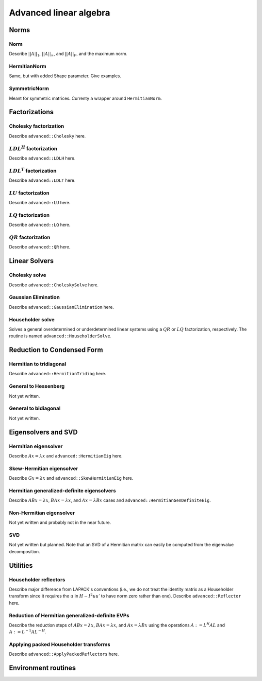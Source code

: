 Advanced linear algebra
***********************

Norms
=====

Norm
--------------
Describe :math:`||A||_1`, :math:`||A||_\infty`, and
:math:`||A||_F`, and the maximum norm.

HermitianNorm
-------------
Same, but with added Shape parameter. Give examples.

SymmetricNorm
-------------
Meant for symmetric matrices. Currenty a wrapper around ``HermitianNorm``.

Factorizations
==============

Cholesky factorization
----------------------
Describe ``advanced::Cholesky`` here.

:math:`LDL^H` factorization
---------------------------
Describe ``advanced::LDLH`` here.

:math:`LDL^T` factorization
---------------------------
Describe ``advanced::LDLT`` here.

:math:`LU` factorization
------------------------
Describe ``advanced::LU`` here.

:math:`LQ` factorization
------------------------
Describe ``advanced::LQ`` here.

:math:`QR` factorization
------------------------
Describe ``advanced::QR`` here.

Linear Solvers
==============

Cholesky solve
--------------
Describe ``advanced::CholeskySolve`` here.

Gaussian Elimination
--------------------
Describe ``advanced::GaussianElimination`` here.

Householder solve
-----------------
Solves a general overdetermined or underdetermined linear systems using 
a :math:`QR` or :math:`LQ` factorization, respectively. The routine is named
``advanced::HouseholderSolve``.

Reduction to Condensed Form
===========================

Hermitian to tridiagonal
------------------------
Describe ``advanced::HermitianTridiag`` here.

General to Hessenberg
---------------------
Not yet written.

General to bidiagonal
---------------------
Not yet written.

Eigensolvers and SVD
====================

Hermitian eigensolver
---------------------
Describe :math:`Ax=\lambda x` and ``advanced::HermitianEig`` here.

Skew-Hermitian eigensolver
--------------------------
Describe :math:`Gx=\lambda x` and ``advanced::SkewHermitianEig`` here.

Hermitian generalized-definite eigensolvers
-------------------------------------------
Describe :math:`ABx=\lambda x`, :math:`BAx=\lambda x`, and 
:math:`Ax=\lambda Bx` cases and ``advanced::HermitianGenDefiniteEig``.

Non-Hermitian eigensolver
-------------------------
Not yet written and probably not in the near future.

SVD
---
Not yet written but planned. Note that an SVD of a Hermitian matrix can easily be computed from the eigenvalue decomposition.

Utilities
=========

Householder reflectors
----------------------
Describe major difference from LAPACK's conventions (i.e., we do not treat
the identity matrix as a Householder transform since it requires the 
:math:`u` in :math:`H-I^2uu'` to have norm zero rather than one). Describe 
``advanced::Reflector`` here.

Reduction of Hermitian generalized-definite EVPs
------------------------------------------------
Describe the reduction steps of :math:`ABx=\lambda x`, :math:`BAx=\lambda x`, 
and :math:`Ax=\lambda Bx` using the operations :math:`A := L^H A L` and 
:math:`A := L^{-1} A L^{-H}`.

Applying packed Householder transforms
--------------------------------------
Describe ``advanced::ApplyPackedReflectors`` here.

Environment routines
====================
